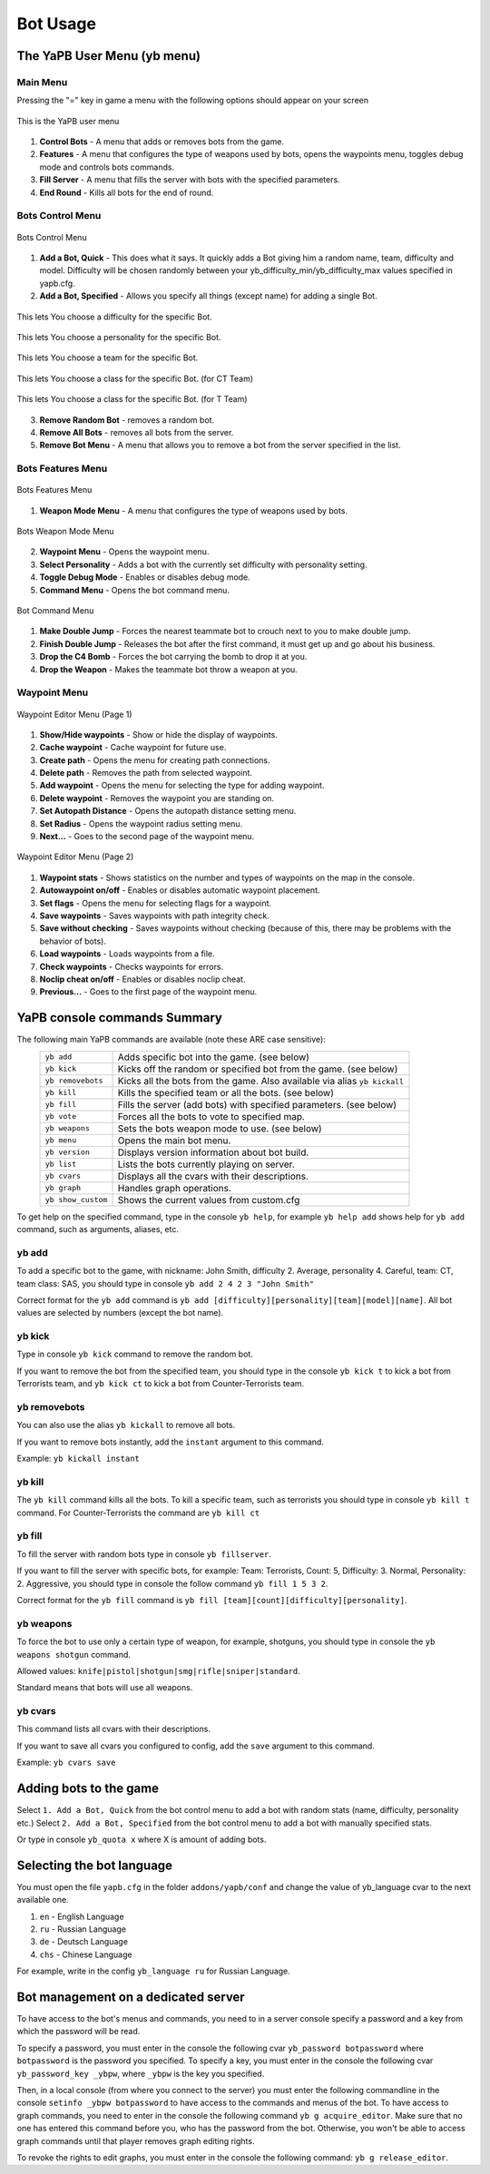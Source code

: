 ****************
Bot Usage
****************

The YaPB User Menu (yb menu)
================================

Main Menu
-----------------

Pressing the "=" key in game a menu with the following options should appear on your screen

.. figure:: images/main_menu.png
    :align: center

    This is the YaPB user menu
    
1. **Control Bots** - A menu that adds or removes bots from the game.
2. **Features** - A menu that configures the type of weapons used by bots, opens the waypoints menu, toggles debug mode and controls bots commands.
3. **Fill Server** - A menu that fills the server with bots with the specified parameters.
4. **End Round** - Kills all bots for the end of round.

Bots Control Menu
---------------------

.. figure:: images/bots_control_menu.png
    :align: center

    Bots Control Menu
    
1. **Add a Bot, Quick** - This does what it says. It quickly adds a Bot giving him a random name, team, difficulty and model. Difficulty will be chosen randomly between your yb_difficulty_min/yb_difficulty_max values specified in yapb.cfg.
2. **Add a Bot, Specified** - Allows you specify all things (except name) for adding a single Bot.

.. figure:: images/bots_difficulty_level.png
    :align: center

    This lets You choose a difficulty for the specific Bot.
    
.. figure:: images/bots_personality_menu.png
    :align: center

    This lets You choose a personality for the specific Bot.

.. figure:: images/select_team_menu.png
    :align: center

    This lets You choose a team for the specific Bot.

.. figure:: images/ct_class_select.png
    :align: center

    This lets You choose a class for the specific Bot. (for CT Team)

.. figure:: images/t_class_select.png
    :align: center

    This lets You choose a class for the specific Bot. (for T Team)
    
3. **Remove Random Bot** - removes a random bot.
4. **Remove All Bots** - removes all bots from the server.
5. **Remove Bot Menu** - A menu that allows you to remove a bot from the server specified in the list.


Bots Features Menu
-----------------------

.. figure:: images/bots_features_menu.png
    :align: center

    Bots Features Menu
    
1. **Weapon Mode Menu** - A menu that configures the type of weapons used by bots.

.. figure:: images/bots_weapon_mode.png
    :align: center

    Bots Weapon Mode Menu

2. **Waypoint Menu** - Opens the waypoint menu.
3. **Select Personality** - Adds a bot with the currently set difficulty with personality setting.
4. **Toggle Debug Mode** - Enables or disables debug mode.
5. **Command Menu** - Opens the bot command menu.

.. figure:: images/bot_commandmenu.png
    :align: center

    Bot Command Menu
    
1. **Make Double Jump** - Forces the nearest teammate bot to crouch next to you to make double jump.
2. **Finish Double Jump** - Releases the bot after the first command, it must get up and go about his business.
3. **Drop the C4 Bomb** - Forces the bot carrying the bomb to drop it at you.
4. **Drop the Weapon** - Makes the teammate bot throw a weapon at you.


Waypoint Menu
------------------

.. figure:: images/waypoint_menu_page1.png
    :align: center

    Waypoint Editor Menu (Page 1)
    
1. **Show/Hide waypoints** - Show or hide the display of waypoints.
2. **Cache waypoint** - Cache waypoint for future use.
3. **Create path** - Opens the menu for creating path connections.
4. **Delete path** - Removes the path from selected waypoint.
5. **Add waypoint** - Opens the menu for selecting the type for adding waypoint.
6. **Delete waypoint** - Removes the waypoint you are standing on.
7. **Set Autopath Distance** - Opens the autopath distance setting menu.
8. **Set Radius** - Opens the waypoint radius setting menu.
9. **Next...** - Goes to the second page of the waypoint menu.

.. figure:: images/waypoint_menu_page2.png
    :align: center

    Waypoint Editor Menu (Page 2)

1. **Waypoint stats** - Shows statistics on the number and types of waypoints on the map in the console.
2. **Autowaypoint on/off** - Enables or disables automatic waypoint placement.
3. **Set flags** - Opens the menu for selecting flags for a waypoint.
4. **Save waypoints** - Saves waypoints with path integrity check.
5. **Save without checking** - Saves waypoints without checking (because of this, there may be problems with the behavior of bots).
6. **Load waypoints** - Loads waypoints from a file.
7. **Check waypoints** - Checks waypoints for errors.
8. **Noclip cheat on/off** - Enables or disables noclip cheat.
9. **Previous...** - Goes to the first page of the waypoint menu.


YaPB console commands Summary
==================================

The following main YaPB commands are available (note these ARE case sensitive):
   +---------------------------+--------------------------------------------------------------------------------------------------------------------------------+
   | ``yb add``                | Adds specific bot into the game. (see below)                                                                                   |
   +---------------------------+--------------------------------------------------------------------------------------------------------------------------------+
   | ``yb kick``               | Kicks off the random or specified bot from the game. (see below)                                                               |
   +---------------------------+--------------------------------------------------------------------------------------------------------------------------------+
   | ``yb removebots``         | Kicks all the bots from the game. Also available via alias ``yb kickall``                                                      |
   +---------------------------+--------------------------------------------------------------------------------------------------------------------------------+
   | ``yb kill``               | Kills the specified team or all the bots. (see below)                                                                          |
   +---------------------------+--------------------------------------------------------------------------------------------------------------------------------+
   | ``yb fill``               | Fills the server (add bots) with specified parameters. (see below)                                                             |
   +---------------------------+--------------------------------------------------------------------------------------------------------------------------------+
   | ``yb vote``               | Forces all the bots to vote to specified map.                                                                                  |
   +---------------------------+--------------------------------------------------------------------------------------------------------------------------------+
   | ``yb weapons``            | Sets the bots weapon mode to use. (see below)                                                                                  |
   +---------------------------+--------------------------------------------------------------------------------------------------------------------------------+
   | ``yb menu``               | Opens the main bot menu.                                                                                                       |
   +---------------------------+--------------------------------------------------------------------------------------------------------------------------------+
   | ``yb version``            | Displays version information about bot build.                                                                                  |
   +---------------------------+--------------------------------------------------------------------------------------------------------------------------------+
   | ``yb list``               | Lists the bots currently playing on server.                                                                                    |
   +---------------------------+--------------------------------------------------------------------------------------------------------------------------------+
   | ``yb cvars``              | Displays all the cvars with their descriptions.                                                                                |
   +---------------------------+--------------------------------------------------------------------------------------------------------------------------------+
   | ``yb graph``              | Handles graph operations.                                                                                                      |
   +---------------------------+--------------------------------------------------------------------------------------------------------------------------------+
   | ``yb show_custom``        | Shows the current values from custom.cfg                                                                                       |
   +---------------------------+--------------------------------------------------------------------------------------------------------------------------------+

To get help on the specified command, type in the console ``yb help``, for example ``yb help add`` shows help for ``yb add`` command, such as arguments, aliases, etc.


yb add
---------------

To add a specific bot to the game, with nickname: John Smith, difficulty 2. Average, personality 4. Careful, team: CT, team class: SAS, you should type in console ``yb add 2 4 2 3 "John Smith"``

Correct format for the ``yb add`` command is ``yb add [difficulty][personality][team][model][name]``. All bot values ​​are selected by numbers (except the bot name).

yb kick
---------------

Type in console ``yb kick`` command to remove the random bot.

If you want to remove the bot from the specified team, you should type in the console ``yb kick t`` to kick a bot from Terrorists team, and ``yb kick ct`` to kick a bot from Counter-Terrorists team.

yb removebots
---------------

You can also use the alias ``yb kickall`` to remove all bots.

If you want to remove bots instantly, add the ``instant`` argument to this command.

Example: ``yb kickall instant``

yb kill
---------------

The ``yb kill`` command kills all the bots. To kill a specific team, such as terrorists you should type in console ``yb kill t`` command. For Counter-Terrorists the command are ``yb kill ct``

yb fill
---------------

To fill the server with random bots type in console ``yb fillserver``.

If you want to fill the server with specific bots, for example: Team: Terrorists, Count: 5, Difficulty: 3. Normal, Personality: 2. Aggressive, you should type in console the follow command ``yb fill 1 5 3 2``.

Correct format for the ``yb fill`` command is ``yb fill [team][count][difficulty][personality]``.

yb weapons
---------------

To force the bot to use only a certain type of weapon, for example, shotguns, you should type in console the ``yb weapons shotgun`` command.

Allowed values: ``knife|pistol|shotgun|smg|rifle|sniper|standard``.

Standard means that bots will use all weapons.

yb cvars
---------------

This command lists all cvars with their descriptions.

If you want to save all cvars you configured to config, add the ``save`` argument to this command.

Example: ``yb cvars save``

Adding bots to the game
============================

Select ``1. Add a Bot, Quick`` from the bot control menu to add a bot with random stats (name, difficulty, personality etc.)
Select ``2. Add a Bot, Specified`` from the bot control menu to add a bot with manually specified stats.

Or type in console ``yb_quota x`` where X is amount of adding bots.


Selecting the bot language
=============================

You must open the file ``yapb.cfg`` in the folder ``addons/yapb/conf`` and change the value of yb_language cvar to the next available one.

#. ``en`` - English Language
#. ``ru`` - Russian Language
#. ``de`` - Deutsch Language
#. ``chs`` - Chinese Language

For example, write in the config ``yb_language ru`` for Russian Language.

Bot management on a dedicated server
=======================================
To have access to the bot's menus and commands, you need to in a server console specify a password and a key from which the password will be read.

To specify a password, you must enter in the console the following cvar ``yb_password botpassword`` where ``botpassword`` is the password you specified.
To specify a key, you must enter in the console the following cvar ``yb_password_key _ybpw``, where ``_ybpw`` is the key you specified.

Then, in a local console (from where you connect to the server) you must enter the following commandline in the console ``setinfo _ybpw botpassword`` to have access to the commands and menus of the bot.
To have access to graph commands, you need to enter in the console the following command ``yb g acquire_editor``. Make sure that no one has entered this command before you, who has the password from the bot. Otherwise, you won't be able to access graph commands until that player removes graph editing rights.

To revoke the rights to edit graphs, you must enter in the console the following command: ``yb g release_editor``.
